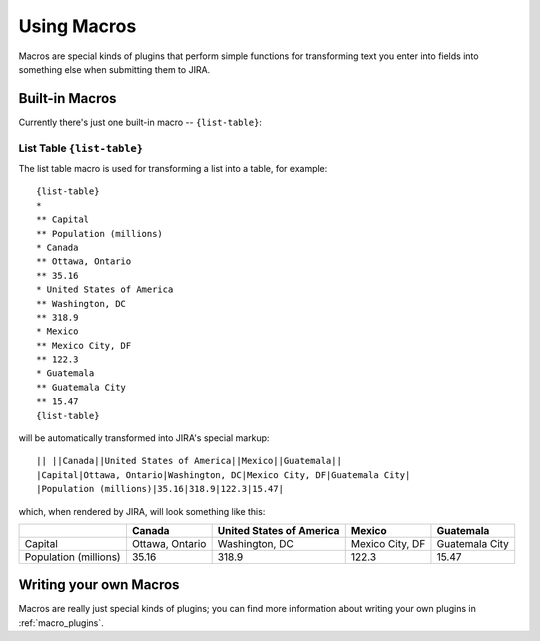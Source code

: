 Using Macros
============

Macros are special kinds of plugins that perform simple functions for
transforming text you enter into fields into something else when
submitting them to JIRA.


Built-in Macros
---------------

Currently there's just one built-in macro -- ``{list-table}``:


List Table ``{list-table}``
~~~~~~~~~~~~~~~~~~~~~~~~~~~

The list table macro is used for transforming a list into a table, for example::

  {list-table}
  *
  ** Capital
  ** Population (millions)
  * Canada
  ** Ottawa, Ontario
  ** 35.16
  * United States of America
  ** Washington, DC
  ** 318.9
  * Mexico
  ** Mexico City, DF
  ** 122.3
  * Guatemala
  ** Guatemala City
  ** 15.47
  {list-table}

will be automatically transformed into JIRA's special markup::

  || ||Canada||United States of America||Mexico||Guatemala||
  |Capital|Ottawa, Ontario|Washington, DC|Mexico City, DF|Guatemala City|
  |Population (millions)|35.16|318.9|122.3|15.47|

which, when rendered by JIRA, will look something like this:

+------------+-----------------+--------------------------+-----------------+----------------+
|            | Canada          | United States of America | Mexico          | Guatemala      |
+============+=================+==========================+=================+================+
| Capital    | Ottawa, Ontario | Washington, DC           | Mexico City, DF | Guatemala City |
+------------+-----------------+--------------------------+-----------------+----------------+
| Population | 35.16           | 318.9                    | 122.3           | 15.47          |
| (millions) |                 |                          |                 |                |
+------------+-----------------+--------------------------+-----------------+----------------+

Writing your own Macros
-----------------------

Macros are really just special kinds of plugins; you can find more information about
writing your own plugins in :ref:`macro_plugins`.
